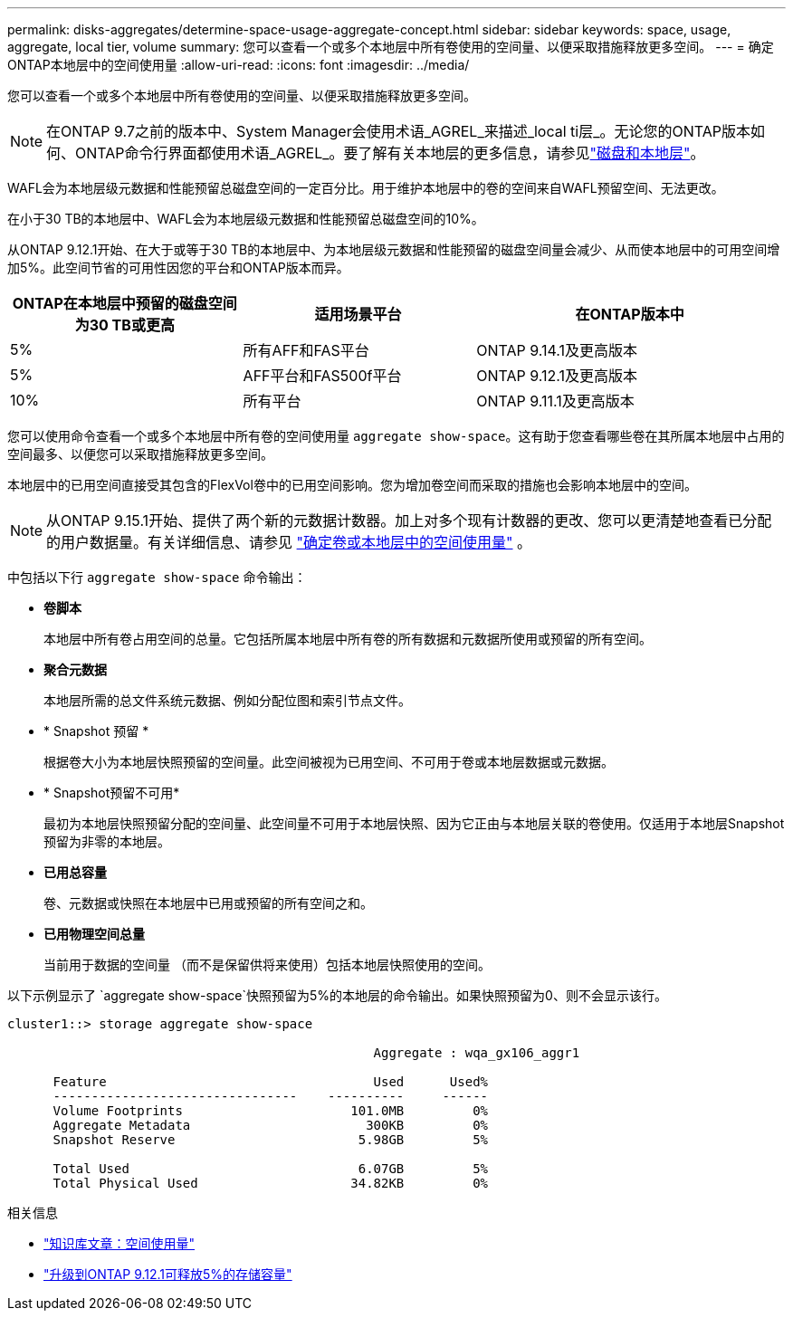 ---
permalink: disks-aggregates/determine-space-usage-aggregate-concept.html 
sidebar: sidebar 
keywords: space, usage, aggregate, local tier, volume 
summary: 您可以查看一个或多个本地层中所有卷使用的空间量、以便采取措施释放更多空间。 
---
= 确定ONTAP本地层中的空间使用量
:allow-uri-read: 
:icons: font
:imagesdir: ../media/


[role="lead"]
您可以查看一个或多个本地层中所有卷使用的空间量、以便采取措施释放更多空间。


NOTE: 在ONTAP 9.7之前的版本中、System Manager会使用术语_AGREL_来描述_local ti层_。无论您的ONTAP版本如何、ONTAP命令行界面都使用术语_AGREL_。要了解有关本地层的更多信息，请参见link:../disks-aggregates/index.html["磁盘和本地层"]。

WAFL会为本地层级元数据和性能预留总磁盘空间的一定百分比。用于维护本地层中的卷的空间来自WAFL预留空间、无法更改。

在小于30 TB的本地层中、WAFL会为本地层级元数据和性能预留总磁盘空间的10%。

从ONTAP 9.12.1开始、在大于或等于30 TB的本地层中、为本地层级元数据和性能预留的磁盘空间量会减少、从而使本地层中的可用空间增加5%。此空间节省的可用性因您的平台和ONTAP版本而异。

[cols="30,30,40"]
|===
| ONTAP在本地层中预留的磁盘空间为30 TB或更高 | 适用场景平台 | 在ONTAP版本中 


| 5% | 所有AFF和FAS平台 | ONTAP 9.14.1及更高版本 


| 5% | AFF平台和FAS500f平台 | ONTAP 9.12.1及更高版本 


| 10% | 所有平台 | ONTAP 9.11.1及更高版本 
|===
您可以使用命令查看一个或多个本地层中所有卷的空间使用量 `aggregate show-space`。这有助于您查看哪些卷在其所属本地层中占用的空间最多、以便您可以采取措施释放更多空间。

本地层中的已用空间直接受其包含的FlexVol卷中的已用空间影响。您为增加卷空间而采取的措施也会影响本地层中的空间。


NOTE: 从ONTAP 9.15.1开始、提供了两个新的元数据计数器。加上对多个现有计数器的更改、您可以更清楚地查看已分配的用户数据量。有关详细信息、请参见 link:../volumes/determine-space-usage-volume-aggregate-concept.html["确定卷或本地层中的空间使用量"] 。

中包括以下行 `aggregate show-space` 命令输出：

* *卷脚本*
+
本地层中所有卷占用空间的总量。它包括所属本地层中所有卷的所有数据和元数据所使用或预留的所有空间。

* *聚合元数据*
+
本地层所需的总文件系统元数据、例如分配位图和索引节点文件。

* * Snapshot 预留 *
+
根据卷大小为本地层快照预留的空间量。此空间被视为已用空间、不可用于卷或本地层数据或元数据。

* * Snapshot预留不可用*
+
最初为本地层快照预留分配的空间量、此空间量不可用于本地层快照、因为它正由与本地层关联的卷使用。仅适用于本地层Snapshot预留为非零的本地层。

* *已用总容量*
+
卷、元数据或快照在本地层中已用或预留的所有空间之和。

* *已用物理空间总量*
+
当前用于数据的空间量 （而不是保留供将来使用）包括本地层快照使用的空间。



以下示例显示了 `aggregate show-space`快照预留为5%的本地层的命令输出。如果快照预留为0、则不会显示该行。

....
cluster1::> storage aggregate show-space

						Aggregate : wqa_gx106_aggr1

      Feature                                   Used      Used%
      --------------------------------    ----------     ------
      Volume Footprints                      101.0MB         0%
      Aggregate Metadata                       300KB         0%
      Snapshot Reserve                        5.98GB         5%

      Total Used                              6.07GB         5%
      Total Physical Used                    34.82KB         0%
....
.相关信息
* link:https://kb.netapp.com/Advice_and_Troubleshooting/Data_Storage_Software/ONTAP_OS/Space_Usage["知识库文章：空间使用量"^]
* link:https://www.netapp.com/blog/free-up-storage-capacity-upgrade-ontap/["升级到ONTAP 9.12.1可释放5%的存储容量"^]

